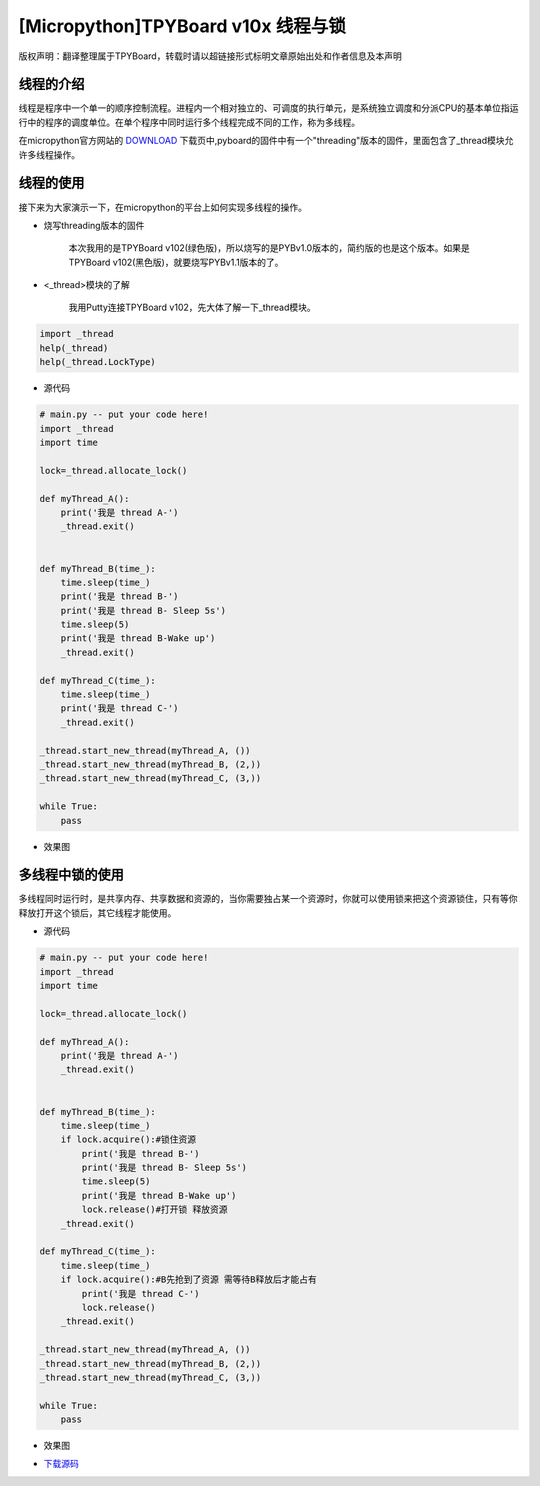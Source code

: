 .. _quickref:

[Micropython]TPYBoard v10x 线程与锁
========================================================

版权声明：翻译整理属于TPYBoard，转载时请以超链接形式标明文章原始出处和作者信息及本声明


线程的介绍
---------------------
   
线程是程序中一个单一的顺序控制流程。进程内一个相对独立的、可调度的执行单元，是系统独立调度和分派CPU的基本单位指运行中的程序的调度单位。在单个程序中同时运行多个线程完成不同的工作，称为多线程。

在micropython官方网站的 `DOWNLOAD <http://micropython.org/download>`_ 下载页中,pyboard的固件中有一个"threading"版本的固件，里面包含了_thread模块允许多线程操作。


线程的使用
---------------------

接下来为大家演示一下，在micropython的平台上如何实现多线程的操作。
    
- 烧写threading版本的固件
    
    本次我用的是TPYBoard v102(绿色版)，所以烧写的是PYBv1.0版本的，简约版的也是这个版本。如果是TPYBoard v102(黑色版)，就要烧写PYBv1.1版本的了。

- <_thread>模块的了解
    
    我用Putty连接TPYBoard v102，先大体了解一下_thread模块。
    
.. code-block:: python    
    
    import _thread
    help(_thread)
    help(_thread.LockType)

.. image:: ../img/thread_1.png


    
- 源代码

.. code-block:: python

    # main.py -- put your code here!
    import _thread
    import time
     
    lock=_thread.allocate_lock()
     
    def myThread_A():
        print('我是 thread A-')
        _thread.exit()
     
     
    def myThread_B(time_):
        time.sleep(time_)
        print('我是 thread B-')
        print('我是 thread B- Sleep 5s')
        time.sleep(5)
        print('我是 thread B-Wake up')
        _thread.exit()
     
    def myThread_C(time_):
        time.sleep(time_)
        print('我是 thread C-')
        _thread.exit()
     
    _thread.start_new_thread(myThread_A, ())
    _thread.start_new_thread(myThread_B, (2,))
    _thread.start_new_thread(myThread_C, (3,))
     
    while True:
        pass



- 效果图
    
.. image:: ../img/thread_2.png
    

    
多线程中锁的使用
---------------------

多线程同时运行时，是共享内存、共享数据和资源的，当你需要独占某一个资源时，你就可以使用锁来把这个资源锁住，只有等你释放打开这个锁后，其它线程才能使用。
    
    

- 源代码
    
.. code-block:: python

    # main.py -- put your code here!
    import _thread
    import time
     
    lock=_thread.allocate_lock()
     
    def myThread_A():
        print('我是 thread A-')
        _thread.exit()
     
     
    def myThread_B(time_):
        time.sleep(time_)
        if lock.acquire():#锁住资源
            print('我是 thread B-')
            print('我是 thread B- Sleep 5s')
            time.sleep(5)
            print('我是 thread B-Wake up')
            lock.release()#打开锁 释放资源
        _thread.exit()
     
    def myThread_C(time_):
        time.sleep(time_)
        if lock.acquire():#B先抢到了资源 需等待B释放后才能占有
            print('我是 thread C-')
            lock.release()
        _thread.exit()
     
    _thread.start_new_thread(myThread_A, ())
    _thread.start_new_thread(myThread_B, (2,))
    _thread.start_new_thread(myThread_C, (3,))
     
    while True:
        pass
    
    
    
- 效果图
    
.. image:: ../img/thread_3.png

- `下载源码 <https://github.com/TPYBoard/TPYBoard-v10x>`_
